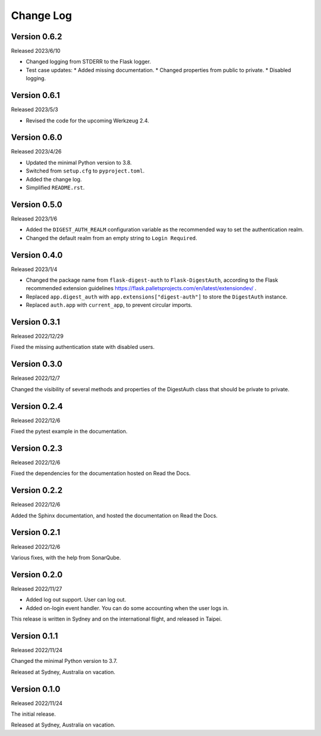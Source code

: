 Change Log
==========


Version 0.6.2
-------------

Released 2023/6/10

* Changed logging from STDERR to the Flask logger.
* Test case updates:
  * Added missing documentation.
  * Changed properties from public to private.
  * Disabled logging.


Version 0.6.1
-------------

Released 2023/5/3

* Revised the code for the upcoming Werkzeug 2.4.


Version 0.6.0
-------------

Released 2023/4/26

* Updated the minimal Python version to 3.8.
* Switched from ``setup.cfg`` to ``pyproject.toml``.
* Added the change log.
* Simplified ``README.rst``.


Version 0.5.0
-------------

Released 2023/1/6

* Added the ``DIGEST_AUTH_REALM`` configuration variable as the
  recommended way to set the authentication realm.
* Changed the default realm from an empty string to
  ``Login Required``.


Version 0.4.0
-------------

Released 2023/1/4

* Changed the package name from ``flask-digest-auth`` to
  ``Flask-DigestAuth``, according to the Flask recommended extension
  guidelines
  https://flask.palletsprojects.com/en/latest/extensiondev/ .
* Replaced ``app.digest_auth`` with ``app.extensions["digest-auth"]``
  to store the ``DigestAuth`` instance.
* Replaced ``auth.app`` with ``current_app``, to prevent circular
  imports.


Version 0.3.1
-------------

Released 2022/12/29

Fixed the missing authentication state with disabled users.


Version 0.3.0
-------------

Released 2022/12/7

Changed the visibility of several methods and properties of the
DigestAuth class that should be private to private.


Version 0.2.4
-------------

Released 2022/12/6

Fixed the pytest example in the documentation.


Version 0.2.3
-------------

Released 2022/12/6

Fixed the dependencies for the documentation hosted on Read the Docs.


Version 0.2.2
-------------

Released 2022/12/6

Added the Sphinx documentation, and hosted the documentation on
Read the Docs.


Version 0.2.1
-------------

Released 2022/12/6

Various fixes, with the help from SonarQube.


Version 0.2.0
-------------

Released 2022/11/27

* Added log out support.  User can log out.
* Added on-login event handler.  You can do some accounting when the
  user logs in.

This release is written in Sydney and on the international flight,
and released in Taipei.


Version 0.1.1
-------------

Released 2022/11/24

Changed the minimal Python version to 3.7.

Released at Sydney, Australia on vacation.


Version 0.1.0
-------------

Released 2022/11/24

The initial release.

Released at Sydney, Australia on vacation.
